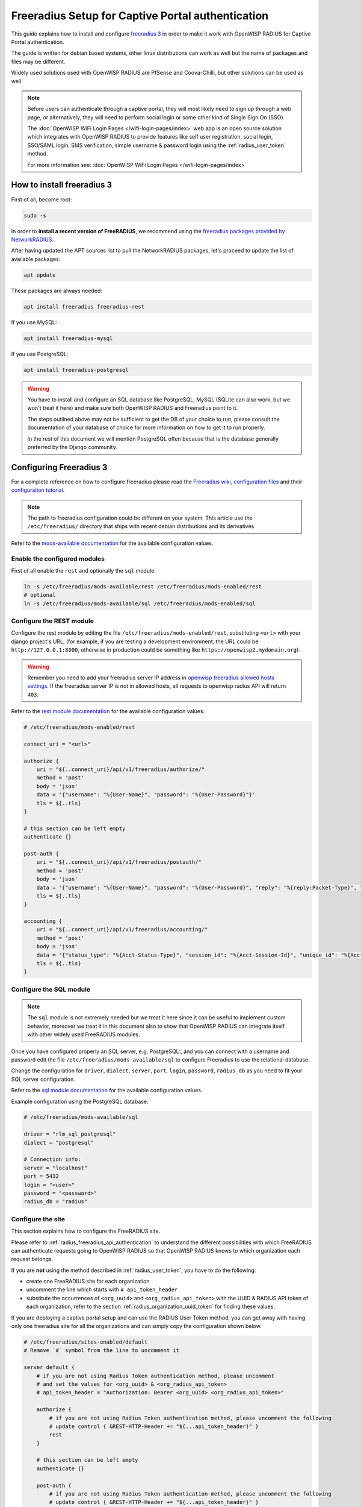 Freeradius Setup for Captive Portal authentication
==================================================

This guide explains how to install and configure `freeradius 3
<https://freeradius.org>`_ in order to make it work with OpenWISP RADIUS
for Captive Portal authentication.

The guide is written for debian based systems, other linux distributions
can work as well but the name of packages and files may be different.

Widely used solutions used with OpenWISP RADIUS are PfSense and
Coova-Chilli, but other solutions can be used as well.

.. note::

    Before users can authenticate through a captive portal, they will most
    likely need to sign up through a web page, or alternatively, they will
    need to perform social login or some other kind of Single Sign On
    (SSO).

    The :doc:`OpenWISP WiFi Login Pages </wifi-login-pages/index>` web app
    is an open source solution which integrates with OpenWISP RADIUS to
    provide features like self user registration, social login, SSO/SAML
    login, SMS verification, simple username & password login using the
    :ref:`radius_user_token` method.

    For more information see: :doc:`OpenWISP WiFi Login Pages
    </wifi-login-pages/index>`

How to install freeradius 3
---------------------------

First of all, become root:

.. code-block:: shell

    sudo -s

In order to **install a recent version of FreeRADIUS**, we recommend using
the `freeradius packages provided by NetworkRADIUS
<https://networkradius.com/packages/>`_.

After having updated the APT sources list to pull the NetworkRADIUS
packages, let's proceed to update the list of available packages:

.. code-block:: shell

    apt update

These packages are always needed:

.. code-block:: shell

    apt install freeradius freeradius-rest

If you use MySQL:

.. code-block:: shell

    apt install freeradius-mysql

If you use PostgreSQL:

.. code-block:: shell

    apt install freeradius-postgresql

.. warning::

    You have to install and configure an SQL database like PostgreSQL,
    MySQL (SQLite can also work, but we won't treat it here) and make sure
    both OpenWISP RADIUS and Freeradius point to it.

    The steps outlined above may not be sufficient to get the DB of your
    choice to run, please consult the documentation of your database of
    choice for more information on how to get it to run properly.

    In the rest of this document we will mention PostgreSQL often because
    that is the database generally preferred by the Django community.

Configuring Freeradius 3
------------------------

For a complete reference on how to configure freeradius please read the
`Freeradius wiki, configuration files
<https://wiki.freeradius.org/config/Configuration-files>`_ and their
`configuration tutorial <https://wiki.freeradius.org/guide/HOWTO>`_.

.. note::

    The path to freeradius configuration could be different on your
    system. This article use the ``/etc/freeradius/`` directory that ships
    with recent debian distributions and its derivatives

Refer to the `mods-available documentation
<https://networkradius.com/doc/3.0.10/raddb/mods-available/home.html>`_
for the available configuration values.

Enable the configured modules
~~~~~~~~~~~~~~~~~~~~~~~~~~~~~

First of all enable the ``rest`` and optionally the ``sql`` module:

.. code-block:: shell

    ln -s /etc/freeradius/mods-available/rest /etc/freeradius/mods-enabled/rest
    # optional
    ln -s /etc/freeradius/mods-available/sql /etc/freeradius/mods-enabled/sql

.. _radius_configure_rest_module:

Configure the REST module
~~~~~~~~~~~~~~~~~~~~~~~~~

Configure the rest module by editing the file
``/etc/freeradius/mods-enabled/rest``, substituting ``<url>`` with your
django project's URL, (for example, if you are testing a development
environment, the URL could be ``http://127.0.0.1:8000``, otherwise in
production could be something like ``https://openwisp2.mydomain.org``)-

.. warning::

    Remember you need to add your freeradius server IP address in
    `openwisp freeradius allowed hosts settings
    <../user/settings.html#openwisp-radius-freeradius-allowed-hosts>`_. If
    the freeradius server IP is not in allowed hosts, all requests to
    openwisp radius API will return ``403``.

Refer to the `rest module documentation
<https://networkradius.com/doc/3.0.10/raddb/mods-available/rest.html>`_
for the available configuration values.

.. code-block:: ini

    # /etc/freeradius/mods-enabled/rest

    connect_uri = "<url>"

    authorize {
        uri = "${..connect_uri}/api/v1/freeradius/authorize/"
        method = 'post'
        body = 'json'
        data = '{"username": "%{User-Name}", "password": "%{User-Password}"}'
        tls = ${..tls}
    }

    # this section can be left empty
    authenticate {}

    post-auth {
        uri = "${..connect_uri}/api/v1/freeradius/postauth/"
        method = 'post'
        body = 'json'
        data = '{"username": "%{User-Name}", "password": "%{User-Password}", "reply": "%{reply:Packet-Type}", "called_station_id": "%{Called-Station-ID}", "calling_station_id": "%{Calling-Station-ID}"}'
        tls = ${..tls}
    }

    accounting {
        uri = "${..connect_uri}/api/v1/freeradius/accounting/"
        method = 'post'
        body = 'json'
        data = '{"status_type": "%{Acct-Status-Type}", "session_id": "%{Acct-Session-Id}", "unique_id": "%{Acct-Unique-Session-Id}", "username": "%{User-Name}", "realm": "%{Realm}", "nas_ip_address": "%{NAS-IP-Address}", "nas_port_id": "%{NAS-Port}", "nas_port_type": "%{NAS-Port-Type}", "session_time": "%{Acct-Session-Time}", "authentication": "%{Acct-Authentic}", "input_octets": "%{Acct-Input-Octets}", "output_octets": "%{Acct-Output-Octets}", "called_station_id": "%{Called-Station-Id}", "calling_station_id": "%{Calling-Station-Id}", "terminate_cause": "%{Acct-Terminate-Cause}", "service_type": "%{Service-Type}", "framed_protocol": "%{Framed-Protocol}", "framed_ip_address": "%{Framed-IP-Address}"}'
        tls = ${..tls}
    }

Configure the SQL module
~~~~~~~~~~~~~~~~~~~~~~~~

.. note::

    The ``sql`` module is not extremely needed but we treat it here since
    it can be useful to implement custom behavior, moreover we treat it in
    this document also to show that OpenWISP RADIUS can integrate itself
    with other widely used FreeRADIUS modules.

Once you have configured properly an SQL server, e.g. PostgreSQL:, and you
can connect with a username and password edit the file
``/etc/freeradius/mods-available/sql`` to configure Freeradius to use the
relational database.

Change the configuration for ``driver``, ``dialect``, ``server``,
``port``, ``login``, ``password``, ``radius_db`` as you need to fit your
SQL server configuration.

Refer to the `sql module documentation
<https://networkradius.com/doc/3.0.10/raddb/mods-available/sql.html>`_ for
the available configuration values.

Example configuration using the PostgreSQL database:

.. code-block:: ini

    # /etc/freeradius/mods-available/sql

    driver = "rlm_sql_postgresql"
    dialect = "postgresql"

    # Connection info:
    server = "localhost"
    port = 5432
    login = "<user>"
    password = "<password>"
    radius_db = "radius"

.. _radius_freeradius_site:

Configure the site
~~~~~~~~~~~~~~~~~~

This section explains how to configure the FreeRADIUS site.

Please refer to :ref:`radius_freeradius_api_authentication` to understand
the different possibilities with which FreeRADIUS can authenticate
requests going to OpenWISP RADIUS so that OpenWISP RADIUS knows to which
organization each request belongs.

If you are **not** using the method described in :ref:`radius_user_token`,
you have to do the following:

- create one FreeRADIUS site for each organization
- uncomment the line which starts with ``# api_token_header``
- substitute the occurrences of ``<org_uuid>`` and
  ``<org_radius_api_token>`` with the UUID & RADIUS API token of each
  organization, refer to the section :ref:`radius_organization_uuid_token`
  for finding these values.

If you are deploying a captive portal setup and can use the RADIUS User
Token method, you can get away with having only one freeradius site for
all the organizations and can simply copy the configuration shown below.

.. code-block:: ini

    # /etc/freeradius/sites-enabled/default
    # Remove `#` symbol from the line to uncomment it

    server default {
        # if you are not using Radius Token authentication method, please uncomment
        # and set the values for <org_uuid> & <org_radius_api_token>
        # api_token_header = "Authorization: Bearer <org_uuid> <org_radius_api_token>"

        authorize {
            # if you are not using Radius Token authentication method, please uncomment the following
            # update control { &REST-HTTP-Header += "${...api_token_header}" }
            rest
        }

        # this section can be left empty
        authenticate {}

        post-auth {
            # if you are not using Radius Token authentication method, please uncomment the following
            # update control { &REST-HTTP-Header += "${...api_token_header}" }
            rest

            Post-Auth-Type REJECT {
                # if you are not using Radius Token authentication method, please uncomment the following
                # update control { &REST-HTTP-Header += "${....api_token_header}" }
                rest
            }
        }

        accounting {
            # if you are not using Radius Token authentication method, please uncomment the following
            # update control { &REST-HTTP-Header += "${...api_token_header}" }
            rest
        }
    }

Please also ensure that ``acct_unique`` is present in the
``pre-accounting`` section:

.. code-block:: ini

    preacct {
        # ...
        acct_unique
        # ...
    }

.. _radius_restart_freeradius:

Restart freeradius to make the configuration effective
~~~~~~~~~~~~~~~~~~~~~~~~~~~~~~~~~~~~~~~~~~~~~~~~~~~~~~

Restart freeradius to load the new configuration:

.. code-block:: shell

    service freeradius restart
    # alternatively if you are using systemd
    systemctl restart freeradius

In case of errors you can run `freeradius in debug mode
<https://wiki.freeradius.org/guide/radiusd-X>`_ by running ``freeradius
-X`` in order to find out the reason of the failure.

**A common problem, especially during development and testing, is that the
openwisp-radius application may not be running**, in that case you can
find out how to run the django development server in the
:doc:`../developer/installation` section.

Also make sure that this server runs on the port specified in
``/etc/freeradius/mods-enabled/rest``.

You may also want to take a look at the `Freeradius documentation
<https://freeradius.org/documentation/>`_ for further information that is
freeradius specific.

Reconfigure the development environment using PostgreSQL
~~~~~~~~~~~~~~~~~~~~~~~~~~~~~~~~~~~~~~~~~~~~~~~~~~~~~~~~

You'll have to reconfigure the development environment as well before
being able to use openwisp-radius for managing the freeradius databases.

If you have installed for development, create a file
``tests/local_settings.py`` and add the following code to configure the
database:

.. code-block:: python

    # openwisp-radius/tests/local_settings.py
    DATABASES = {
        "default": {
            "ENGINE": "django.db.backends.postgresql_psycopg2",
            "NAME": "<db_name>",
            "USER": "<db_user>",
            "PASSWORD": "<db_password>",
            "HOST": "127.0.0.1",
            "PORT": "5432",
        },
    }

Make sure the database by the name ``<db_name>`` is created and also the
role ``<db_user>`` with ``<db_password>`` as password.

Using Radius Checks for Authorization Information
-------------------------------------------------

Traditionally, when using an SQL backend with Freeradius, user
authorization information such as User-Name and `"known good"
<https://freeradius.org/radiusd/man/rlm_pap.html>`_ password can be stored
using the *radcheck* table provided by Freeradius' default SQL schema.

OpenWISP RADIUS instead uses the FreeRADIUS `rlm_rest
<https://networkradius.com/doc/current/raddb/mods-available/rest.html>`_
module in order to take advantage of the built in user management and
authentication capabilities of Django (for more information about these
topics see :ref:`radius_configure_rest_module` and `User authentication in
Django <https://docs.djangoproject.com/en/dev/topics/auth/>`_).

When migrating from existing FreeRADIUS deployments or in cases where it
is preferred to use the FreeRADIUS *radcheck* table for storing user
credentials it is possible to utilize `rlm_sql
<https://wiki.freeradius.org/modules/Rlm_sql>`_ in parallel with (or
instead of) `rlm_rest
<https://networkradius.com/doc/current/raddb/mods-available/rest.html>`_
for authorization.

.. note::

    Bypassing the REST API of openwisp-radius means that you will have to
    manually create the radius check entries for each user you want to
    authenticate with FreeRADIUS.

Configuration
~~~~~~~~~~~~~

To configure support for accessing user credentials with Radius Checks
ensure the ``authorize`` section of your site as follows contains the
``sql`` module:

.. code-block:: ini

    # /etc/freeradius/sites-available/default

    authorize {
        # ...
        sql  # <-- the sql module
        # ...
    }

.. _radius_debugging:

Debugging & Troubleshooting
---------------------------

In this section we will explain how to debug your freeradius instance.

Start freeradius in debug mode
~~~~~~~~~~~~~~~~~~~~~~~~~~~~~~

When debugging we suggest you to open up a dedicated terminal window to
run freeradius in debug mode:

.. code-block:: shell

    # we need to stop the main freeradius process first
    service freeradius stop
    # alternatively if you are using systemd
    systemctl stop freeradius
    # launch freeradius in debug mode
    freeradius -X

Testing authentication and authorization
~~~~~~~~~~~~~~~~~~~~~~~~~~~~~~~~~~~~~~~~

You can do this with ``radtest``:

.. code-block:: shell

    # radtest <username> <password> <host> 10 <secret>
    radtest admin admin localhost 10 testing123

A successful authentication will return similar output:

.. code-block:: text

    Sent Access-Request Id 215 from 0.0.0.0:34869 to 127.0.0.1:1812 length 75
        User-Name = "admin"
        User-Password = "admin"
        NAS-IP-Address = 127.0.0.1
        NAS-Port = 10
        Message-Authenticator = 0x00
        Cleartext-Password = "admin"
    Received Access-Accept Id 215 from 127.0.0.1:1812 to 0.0.0.0:0 length 20

While an unsuccessful one will look like the following:

.. code-block:: text

    Sent Access-Request Id 85 from 0.0.0.0:51665 to 127.0.0.1:1812 length 73
        User-Name = "foo"
        User-Password = "bar"
        NAS-IP-Address = 127.0.0.1
        NAS-Port = 10
        Message-Authenticator = 0x00
        Cleartext-Password = "bar"
    Received Access-Reject Id 85 from 127.0.0.1:1812 to 0.0.0.0:0 length 20
    (0) -: Expected Access-Accept got Access-Reject

Alternatively, you can use ``radclient`` which allows more complex tests;
in the following example we show how to test an authentication request
which includes ``Called-Station-ID`` and ``Calling-Station-ID``:

.. code-block:: shell

    user="foo"
    pass="bar"
    called="00-11-22-33-44-55:localhost"
    calling="00:11:22:33:44:55"
    request="User-Name=$user,User-Password=$pass,Called-Station-ID=$called,Calling-Station-ID=$calling"
    echo $request | radclient localhost auth testing123

Testing accounting
~~~~~~~~~~~~~~~~~~

You can do this with ``radclient``, but first of all you will have to
create a text file like the following one:

.. code-block:: text

    # /tmp/accounting.txt

    Acct-Session-Id = "35000006"
    User-Name = "jim"
    NAS-IP-Address = 172.16.64.91
    NAS-Port = 1
    NAS-Port-Type = Async
    Acct-Status-Type = Interim-Update
    Acct-Authentic = RADIUS
    Service-Type = Login-User
    Login-Service = Telnet
    Login-IP-Host = 172.16.64.25
    Acct-Delay-Time = 0
    Acct-Session-Time = 261
    Acct-Input-Octets = 9900909
    Acct-Output-Octets = 10101010101
    Called-Station-Id = 00-27-22-F3-FA-F1:hostname
    Calling-Station-Id = 5c:7d:c1:72:a7:3b

Then you can call ``radclient``:

.. code-block:: shell

    radclient -f /tmp/accounting.txt -x 127.0.0.1 acct testing123

You should get the following output:

.. code-block:: text

    Sent Accounting-Request Id 83 from 0.0.0.0:51698 to 127.0.0.1:1813 length 154
        Acct-Session-Id = "35000006"
        User-Name = "jim"
        NAS-IP-Address = 172.16.64.91
        NAS-Port = 1
        NAS-Port-Type = Async
        Acct-Status-Type = Interim-Update
        Acct-Authentic = RADIUS
        Service-Type = Login-User
        Login-Service = Telnet
        Login-IP-Host = 172.16.64.25
        Acct-Delay-Time = 0
        Acct-Session-Time = 261
        Acct-Input-Octets = 9900909
        Acct-Output-Octets = 1511075509
        Called-Station-Id = "00-27-22-F3-FA-F1:hostname"
        Calling-Station-Id = "5c:7d:c1:72:a7:3b"
    Received Accounting-Response Id 83 from 127.0.0.1:1813 to 0.0.0.0:0 length 20

Customizing your configuration
------------------------------

You can further customize your freeradius configuration and exploit the
many features of freeradius but you will need to test how your
configuration plays with *openwisp-radius*.
